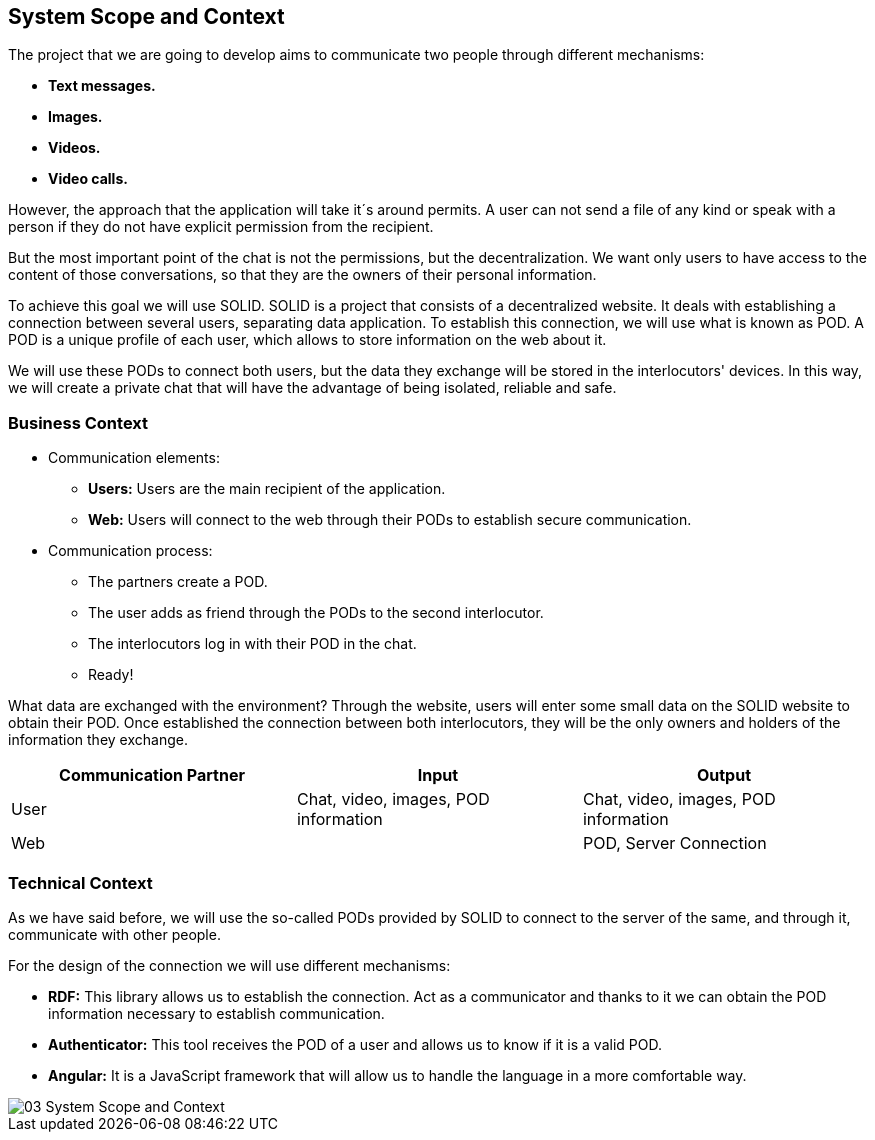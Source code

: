 [[section-system-scope-and-context]]
== System Scope and Context

The project that we are going to develop aims to communicate two people through different mechanisms:

* *Text messages.*
* *Images.*
* *Videos.*
* *Video calls.*

However, the approach that the application will take it´s around permits. A user can not send a file of any kind or speak with a person if they do not have explicit permission from the recipient.

But the most important point of the chat is not the permissions, but the decentralization. We want only users to have access to the content of those conversations, so that they are the owners of their personal information.

To achieve this goal we will use SOLID.
SOLID is a project that consists of a decentralized website. It deals with establishing a connection between several users, separating data application. To establish this connection, we will use what is known as POD. A POD is a unique profile of each user, which allows to store information on the web about it.

We will use these PODs to connect both users, but the data they exchange will be stored in the interlocutors' devices.
In this way, we will create a private chat that will have the advantage of being isolated, reliable and safe.



=== Business Context

** Communication elements:

*  *Users:* Users are the main recipient of the application.
* *Web:* Users will connect to the web through their PODs to establish secure communication.

** Communication process:

* The partners create a POD.
* The user adds as friend through the PODs to the second interlocutor.
* The interlocutors log in with their POD in the chat.
* Ready!

What data are exchanged with the environment?
Through the website, users will enter some small data on the SOLID website to obtain their POD. Once established the connection between both interlocutors, they will be the only owners and holders of the information they exchange.

[options="header"]
|===
| Communication Partner             | Input									| Output
| User						        | Chat, video, images, POD information	| Chat, video, images, POD information
| Web								|										| POD, Server Connection
|===


=== Technical Context


As we have said before, we will use the so-called PODs provided by SOLID to connect to the server of the same, and through it, communicate with other people.

For the design of the connection we will use different mechanisms:

* *RDF:* This library allows us to establish the connection. Act as a communicator and thanks to it we can obtain the POD information necessary to establish communication.
* *Authenticator:* This tool receives the POD of a user and allows us to know if it is a valid POD.
* *Angular:* It is a JavaScript framework that will allow us to handle the language in a more comfortable way.

image::images/03_System_Scope_and_Context.JPG[]


